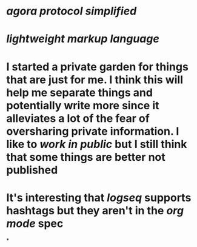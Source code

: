 * [[agora protocol simplified]]
* [[lightweight markup language]]
* I started a private garden for things that are just for me. I think this will help me separate things and potentially write more since it alleviates a lot of the fear of oversharing private information. I like to [[work in public]] but I still think that some things are better not published
* It's interesting that [[logseq]] supports hashtags but they aren't in the [[org mode]] spec
*